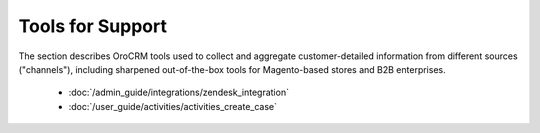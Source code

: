.. _user-guide-support-index:

Tools for Support
=================

The section describes OroCRM tools used to collect and aggregate customer-detailed 
information from different sources ("channels"), including sharpened out-of-the-box tools for Magento-based stores and 
B2B enterprises.

  * :doc:`/admin_guide/integrations/zendesk_integration`
  * :doc:`/user_guide/activities/activities_create_case`



